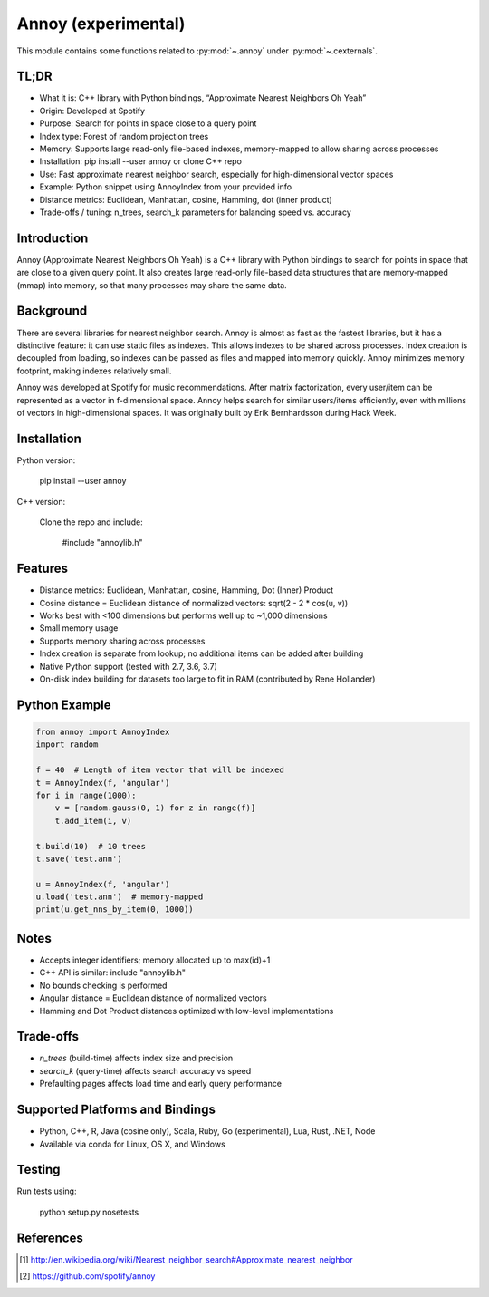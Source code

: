 .. _annoy-index:

======================================================================
Annoy (experimental)
======================================================================

This module contains some functions related to :py:mod:`~.annoy` under :py:mod:`~.cexternals`.

.. seealso::

   * https://pypi.org/project/annoy


TL;DR
------------
- What it is: C++ library with Python bindings, “Approximate Nearest Neighbors Oh Yeah”
- Origin: Developed at Spotify
- Purpose: Search for points in space close to a query point
- Index type: Forest of random projection trees
- Memory: Supports large read-only file-based indexes, memory-mapped to allow sharing across processes
- Installation: pip install --user annoy or clone C++ repo
- Use: Fast approximate nearest neighbor search, especially for high-dimensional vector spaces
- Example: Python snippet using AnnoyIndex from your provided info
- Distance metrics: Euclidean, Manhattan, cosine, Hamming, dot (inner product)
- Trade-offs / tuning: n_trees, search_k parameters for balancing speed vs. accuracy

Introduction
------------
Annoy (Approximate Nearest Neighbors Oh Yeah) is a C++ library with Python bindings
to search for points in space that are close to a given query point. It also creates
large read-only file-based data structures that are memory-mapped (mmap) into memory,
so that many processes may share the same data.

Background
----------
There are several libraries for nearest neighbor search. Annoy is almost as fast as
the fastest libraries, but it has a distinctive feature: it can use static files as
indexes. This allows indexes to be shared across processes. Index creation is
decoupled from loading, so indexes can be passed as files and mapped into memory quickly.
Annoy minimizes memory footprint, making indexes relatively small.

Annoy was developed at Spotify for music recommendations. After matrix factorization,
every user/item can be represented as a vector in f-dimensional space. Annoy helps
search for similar users/items efficiently, even with millions of vectors in
high-dimensional spaces. It was originally built by Erik Bernhardsson during Hack Week.

Installation
------------
Python version:

    pip install --user annoy

C++ version:

    Clone the repo and include:

        #include "annoylib.h"

Features
--------
- Distance metrics: Euclidean, Manhattan, cosine, Hamming, Dot (Inner) Product
- Cosine distance = Euclidean distance of normalized vectors: sqrt(2 - 2 * cos(u, v))
- Works best with <100 dimensions but performs well up to ~1,000 dimensions
- Small memory usage
- Supports memory sharing across processes
- Index creation is separate from lookup; no additional items can be added after building
- Native Python support (tested with 2.7, 3.6, 3.7)
- On-disk index building for datasets too large to fit in RAM (contributed by Rene Hollander)

Python Example
--------------
.. code-block:: python

    from annoy import AnnoyIndex
    import random

    f = 40  # Length of item vector that will be indexed
    t = AnnoyIndex(f, 'angular')
    for i in range(1000):
        v = [random.gauss(0, 1) for z in range(f)]
        t.add_item(i, v)

    t.build(10)  # 10 trees
    t.save('test.ann')

    u = AnnoyIndex(f, 'angular')
    u.load('test.ann')  # memory-mapped
    print(u.get_nns_by_item(0, 1000))

Notes
-----
- Accepts integer identifiers; memory allocated up to max(id)+1
- C++ API is similar: include "annoylib.h"
- No bounds checking is performed
- Angular distance = Euclidean distance of normalized vectors
- Hamming and Dot Product distances optimized with low-level implementations

Trade-offs
----------
- `n_trees` (build-time) affects index size and precision
- `search_k` (query-time) affects search accuracy vs speed
- Prefaulting pages affects load time and early query performance

Supported Platforms and Bindings
--------------------------------
- Python, C++, R, Java (cosine only), Scala, Ruby, Go (experimental), Lua, Rust, .NET, Node
- Available via conda for Linux, OS X, and Windows

Testing
-------
Run tests using:

    python setup.py nosetests

References
----------
.. [1] http://en.wikipedia.org/wiki/Nearest_neighbor_search#Approximate_nearest_neighbor
.. [2] https://github.com/spotify/annoy
